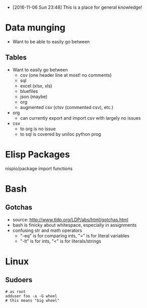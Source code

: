 - [2016-11-06 Sun 23:48] This is a place for general knowledge!

* Data munging
- Want to be able to easily go between
** Tables
- Want to easily go between
  + csv (one header line at most! no comments)
  + sql
  + excel (xlsx, xls)
  + bluefiles
  + json (maybe)
  + org
  + augmented csv (ctsv (commented csv), etc.)
- org
  + can currently export and import csv with largely no issues
- csv
  + to org is no issue
  + to sql is covered by uniloc python prog

* Elisp Packages
nispio/package import functions
* Bash

** Gotchas
- source: http://www.tldp.org/LDP/abs/html/gotchas.html
- bash is finicky about whitespace, especially in assignments
- confusing str and math operators
  - "-eq" is for comparing ints, "=" is for literal variables
  - "-lt" is for ints, "<" is for literals/strings
* Linux
** Sudoers
#+BEGIN_EXAMPLE
# as root
adduser foo -a -G wheel
# this means "big wheel"
#+END_EXAMPLE

